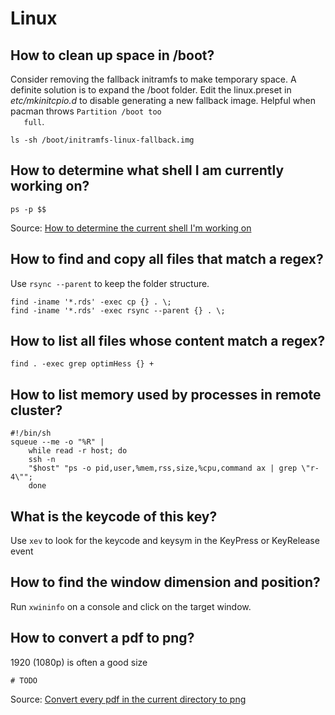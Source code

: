 * Linux

** How to clean up space in /boot?

   Consider removing the fallback initramfs to make temporary space. A
   definite solution is to expand the /boot folder. Edit the
   linux.preset in /etc/mkinitcpio.d/ to disable generating a new
   fallback image. Helpful when pacman throws =Partition /boot too
   full=.

   #+begin_src shell
     ls -sh /boot/initramfs-linux-fallback.img
   #+end_src

** How to determine what shell I am currently working on?

   #+begin_src shell
     ps -p $$
   #+end_src

   Source: [[https://stackoverflow.com/a/3327022/2860744][How to determine the current shell I'm working on]]

** How to find and copy all files that match a regex?

Use =rsync --parent= to keep the folder structure.

   #+begin_src shell
     find -iname '*.rds' -exec cp {} . \;
     find -iname '*.rds' -exec rsync --parent {} . \;
   #+end_src

** How to list all files whose content match a regex?

   #+begin_src shell
     find . -exec grep optimHess {} +
   #+end_src

** How to list memory used by processes in remote cluster?

#+begin_src shell
  #!/bin/sh
  squeue --me -o "%R" |
      while read -r host; do
	  ssh -n
	  "$host" "ps -o pid,user,%mem,rss,size,%cpu,command ax | grep \"r-4\"";
      done
#+end_src

** What is the keycode of this key?

Use =xev= to look for the keycode and keysym in the KeyPress or
KeyRelease event

** How to find the window dimension and position?

   Run =xwininfo= on a console and click on the target window.

** How to convert a pdf to png?

   1920 (1080p) is often a good size

#+begin_src shell
# TODO
#+end_src

   Source: [[https://unix.stackexchange.com/questions/121293/convert-every-pdf-in-the-current-directory-to-png][Convert every pdf in the current directory to png]]
